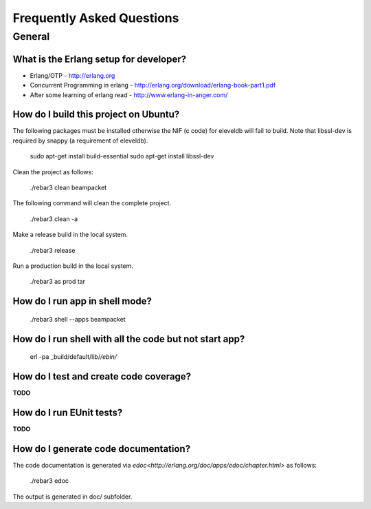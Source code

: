 .. _faq:

==========================
Frequently Asked Questions
==========================


General
=======

.. _cite:

What is the Erlang setup for developer?
---------------------------------------

* Erlang/OTP - http://erlang.org
* Concurrent Programming in erlang - http://erlang.org/download/erlang-book-part1.pdf
* After some learning of erlang read - http://www.erlang-in-anger.com/


How do I build this project on Ubuntu?
--------------------------------------

The following packages must be installed otherwise the NIF (c code) for
eleveldb will fail to build. Note that libssl-dev is required
by snappy (a requirement of eleveldb).

    sudo apt-get install build-essential
    sudo apt-get install libssl-dev

Clean the project as follows:

    ./rebar3 clean beampacket

The following command will clean the complete project.

    ./rebar3 clean -a

Make a release build in the local system.

    ./rebar3 release

Run a production build in the local system.

    ./rebar3 as prod tar
    
How do I run app in shell mode?
-------------------------------

    ./rebar3 shell --apps beampacket

How do I run shell with all the code but not start app?
-------------------------------------------------------

    erl -pa _build/default/lib/*/ebin/* 
    
How do I test and create code coverage?
---------------------------------------

**TODO**
    
How do I run EUnit tests?
-------------------------

**TODO**

How do I generate code documentation?
-------------------------------------

The code documentation is generated via `edoc<http://erlang.org/doc/apps/edoc/chapter.html>` as follows:

    ./rebar3 edoc

The output is generated in doc/ subfolder.

